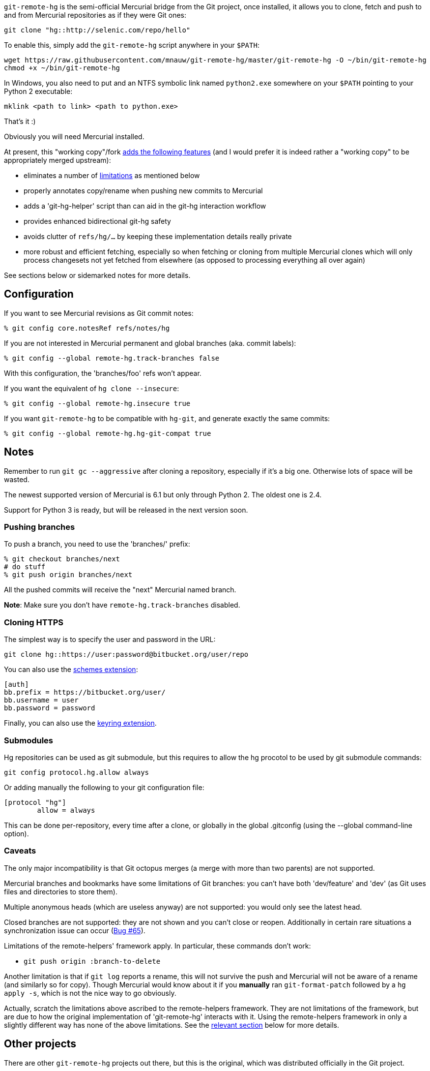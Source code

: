 `git-remote-hg` is the semi-official Mercurial bridge from the Git project, once
installed, it allows you to clone, fetch and push to and from Mercurial
repositories as if they were Git ones:

--------------------------------------
git clone "hg::http://selenic.com/repo/hello"
--------------------------------------

To enable this, simply add the `git-remote-hg` script anywhere in your `$PATH`:

--------------------------------------
wget https://raw.githubusercontent.com/mnauw/git-remote-hg/master/git-remote-hg -O ~/bin/git-remote-hg
chmod +x ~/bin/git-remote-hg
--------------------------------------

In Windows, you also need to put and an NTFS symbolic link named `python2.exe` somewhere
on your `$PATH` pointing to your Python 2 executable:

--------------------------------------
mklink <path to link> <path to python.exe>
--------------------------------------

That's it :)

Obviously you will need Mercurial installed.

****
At present, this "working copy"/fork <<add-features, adds the following features>>
(and I would prefer it is indeed rather a "working copy"
to be appropriately merged upstream):

* eliminates a number of <<limitations, limitations>> as mentioned below
* properly annotates copy/rename when pushing new commits to Mercurial
* adds a 'git-hg-helper' script than can aid in the git-hg interaction workflow
* provides enhanced bidirectional git-hg safety
* avoids clutter of `refs/hg/...` by keeping these implementation details really private
* more robust and efficient fetching, especially so when fetching or cloning from multiple
  Mercurial clones which will only process changesets not yet fetched from elsewhere
  (as opposed to processing everything all over again)

See sections below or sidemarked notes for more details.
****

== Configuration ==

If you want to see Mercurial revisions as Git commit notes:

--------------------------------------
% git config core.notesRef refs/notes/hg
--------------------------------------

If you are not interested in Mercurial permanent and global branches (aka.
commit labels):

--------------------------------------
% git config --global remote-hg.track-branches false
--------------------------------------

With this configuration, the 'branches/foo' refs won't appear.

If you want the equivalent of `hg clone --insecure`:

--------------------------------------
% git config --global remote-hg.insecure true
--------------------------------------

If you want `git-remote-hg` to be compatible with `hg-git`, and generate exactly
the same commits:

--------------------------------------
% git config --global remote-hg.hg-git-compat true
--------------------------------------

== Notes ==

Remember to run `git gc --aggressive` after cloning a repository, especially if
it's a big one. Otherwise lots of space will be wasted.

The newest supported version of Mercurial is 6.1 but only through Python 2. The
oldest one is 2.4.

Support for Python 3 is ready, but will be released in the next version soon.

=== Pushing branches ===

To push a branch, you need to use the 'branches/' prefix:

--------------------------------------
% git checkout branches/next
# do stuff
% git push origin branches/next
--------------------------------------

All the pushed commits will receive the "next" Mercurial named branch.

*Note*: Make sure you don't have `remote-hg.track-branches` disabled.

=== Cloning HTTPS ===

The simplest way is to specify the user and password in the URL:

--------------------------------------
git clone hg::https://user:password@bitbucket.org/user/repo
--------------------------------------

You can also use the https://mercurial-scm.org/wiki/SchemesExtension[schemes extension]:

--------------------------------------
[auth]
bb.prefix = https://bitbucket.org/user/
bb.username = user
bb.password = password
--------------------------------------

Finally, you can also use the
https://pypi.org/project/mercurial_keyring[keyring extension].

=== Submodules ===

Hg repositories can be used as git submodule, but this requires to allow the hg procotol to be used by git submodule commands:

--------------------------------------
git config protocol.hg.allow always
--------------------------------------

Or adding manually the following to your git configuration file:

--------------------------------------
[protocol "hg"]
        allow = always
--------------------------------------

This can be done per-repository, every time after a clone, or globally in the global .gitconfig (using the --global command-line option).

=== Caveats ===

The only major incompatibility is that Git octopus merges (a merge with more
than two parents) are not supported.

Mercurial branches and bookmarks have some limitations of Git branches: you
can't have both 'dev/feature' and 'dev' (as Git uses files and directories to
store them).

Multiple anonymous heads (which are useless anyway) are not supported: you
would only see the latest head.

Closed branches are not supported: they are not shown and you can't close or
reopen. Additionally in certain rare situations a synchronization issue can
occur (https://github.com/felipec/git/issues/65[Bug #65]).

[[limitations]]
Limitations of the remote-helpers' framework apply. In particular, these
commands don't work:

* `git push origin :branch-to-delete`

****
Another limitation is that if `git log` reports a rename, this will not survive
the push and Mercurial will not be aware of a rename (and similarly so for copy).
Though Mercurial would know about it if you *manually* ran `git-format-patch`
followed by a `hg apply -s`, which is not the nice way to go obviously.

Actually, scratch the limitations above ascribed to the remote-helpers framework.
They are not limitations of the framework, but are due to how the original
implementation of 'git-remote-hg' interacts with it.
Using the remote-helpers framework in only a slightly different way has none
of the above limitations.  See the <<no-limitations, relevant section>>
below for more details.
****

== Other projects ==

There are other `git-remote-hg` projects out there, but this is the original,
which was distributed officially in the Git project.

Over the years many similar tools have died out, the only actively maintained
alternative is mnauw's fork of this project:
https://github.com/mnauw/git-remote-hg[mnauw/git-remote-hg]. I've merged some of
his patches, and he has merged some of my patches, so the projects are mostly in
sync, but not quite. In particular Nauwelaerts' fork has many administrative
extensions, which although useful to some people, I don't believe they belong
in the core.

For a comparison between these and other projects go
https://github.com/felipec/git/wiki/Comparison-of-git-remote-hg-alternatives[here].

****
mnauw's note; I do not know what "the core" means?
However, the "extensions" provide useful and possibly
critical maintenance wrt git-remote-hg's internal data, so it belongs as close
to the latter one as possible.
****

[[no-limitations]]
== Limitations (or not) ==

If interested in some of technical details behind this explanation, then also
see the relevant section in 'git-remote-hg' manpage.  Otherwise, the general
idea is presented here.

More precisely and simply, the <<limitations, mentioned limitations>> are indeed
limitations of the `export` capability of
https://www.kernel.org/pub/software/scm/git/docs/gitremote-helpers.html[gitremote-helpers(1)]
framework.  However, the framework also supports a `push` capability and when this
is used appropriately in the remote helper the aforementioned limitations do not apply.
In the case of `export` capability, git-core will internally invoke `git-fast-export`
and the helper will process this data and hand over generated changesets to Mercurial.
In the case of `push` capability, git informs the helper what (refs) should go where,
and the helper is free to ponder about this and take the required action, such as
to invoke `git-fast-export` itself (with suitable options) and process its output
the same way as before (and over to Mercurial).

And so;

* `git push origin :branch-to-delete` will delete the bookmark `branch-to-delete` on remote
* `git push --dry-run origin branch` will not touch the remote
(or any local state, except for local helper proxy repo)
* `git push origin old:new` will push `old` onto `new` in the remote
* `git push origin <history-with-copy/rename>` will push copy/rename aware Mercurial revisions

To tweak how 'git-remote-hg' decides on a copy/rename, use e.g:
--------------------------------------
% git config --global remote-hg.fast-export-options '-M -C -C'
--------------------------------------

[[add-features]]
== Additional Features ==

=== Miscellaneous Tweaks ===
Other than <<no-limitations, removing the limitations>> as mentioned above,
a number of issues (either so reported in
https://github.com/felipec/git-remote-hg/issues[issue tracking] or not) have been
addressed here, e.g. notes handling, `fetch --prune` support, correctly fetching
after a `strip` on remote repo, tracking remote changes to import (if any) in a
safe, robust and efficient way, etc.  Some of these have been highlighted above.

For example, the `refs/hg/...` refs are really an implementation detail
that need not clutter up the (visible) ref space.  So, in as much as they
are still relevant, these are now kept elsewhere out of sight.
If somehow your workflow relies on having these in the old place:
--------------------------------------
% git config --global remote-hg.show-private-refs true
--------------------------------------

More importantly, a significantly more efficient workflow is achieved using
one set of shared marks files for all remotes (which also forces a local repo
to use an internal proxy clone).
The practical consequence is that fetching from a newly added remote hg repo
does not require another (lengthy) complete import
(as the original clone) but will only fetch additional changesets (if any).
The same goes for subsequent fetching from any hg remote; what was fetched
and imported from some remote need not be imported again from another.
Operating in this shared mode also has the added advantage
of correctly pushing after a `strip` on a remote.
This shared-marks-files behaviour is the default on a fresh repo clone.  It can
also be enabled on an existing one by the following setting.
--------------------------------------
% git config --global remote-hg.shared-marks true
--------------------------------------
Note, however, that one should then perform a fetch from each relevant remote
to fully complete the conversion (prior to subsequent pushing).

Some Mercurial names (of branches, bookmarks, tags) may not be a valid git
refname. See e.g. `man git-check-ref-format` for a rather involved set of rules.
Moreover, while a slash `/` is allowed, it is not supported to have both a `parent`
and `parent/child` branch (though only the latter is allowed). Even though
it is not quite (bidirectionally) safe, a (percentage) URL encoding
(with some additional twist) is performed to obtain sane git refnames, at least
so for most cases.  If some nasty cases still slip through, then likely only
a few instances (out of a whole Mercurial repo) are
problematic.  This could be handled by a single-branch clone and/or configuring
a suitable refspec.  However, it might be more convenient to simply filter out a
few unimportant pesky cases, which can be done by configuring a regural
expression in following setting:
--------------------------------------
% git config remote-hg.ignore-name nasty/nested/name
--------------------------------------
Recall also that a config setting can be provided at clone time
(command line using `--config` option).

--------------------------------------
% git config --global remote-hg.remove-username-quotes false
--------------------------------------

By default, for backwards compatibility with earlier versions,
git-remote-hg removes quotation marks from git usernames
(e.g. 'Raffaello "Raphael" Sanzio da Urbino <raphael@example.com>'
would become 'Raffaello Raphael Sanzio da Urbino
<raphael@example.com>').  This breaks round-trip compatibility; a git
commit by an author with quotes would become an hg commit without,
and if re-imported into git, would get a different SHA1.

To restore round-trip compatibility (at the cost of backwards
compatibility with commits converted by older versions of
git-remote-hg), turn 'remote-hg.remove-username-quotes' off.

=== Helper Commands ===

Beyond that, a 'git-hg-helper' script has been added that can aid in the git-hg
interaction workflow with a number of subcommands that are not in the purview of
a remote helper.  This is similar to e.g. 'git-svn' being a separate program
altogether.  These subcommands

* provide conversion from a hg changeset id to a git commit hash, or vice versa
* provide consistency and cleanup maintenance on internal `git-remote-hg` metadata marks
* provide optimization of git marks of a fetch-only remote

See the helper script commands' help description for further details.
It should simply be installed (`$PATH` accessible) next to 'git-remote-hg'.
Following git alias is probably also convenient as it allows invoking the helper
as `git hg`:
--------------------------------------
% git config --global alias.hg '!git-hg-helper'
--------------------------------------

With that in place, running `git hg gc <remote>` after initial fetch from (large)
<remote> will save quite some space in the git marks file.  Not to mention some time
each time it is loaded and saved again (upon fetch).  If the remote is ever pushed
to, the marks file will similarly be squashed, but for a fetch-only <remote>
the aforementioned command will do.  It may also be needed to run aforementioned
command after a `git gc` has been performed.  You will notice the need
when `git-fast-import` or `git-fast-export` complain about not finding objects ;-)

In addition, the helper also provides support routines for `git-remote-hg` that
provide for increased (or at least safer) git-hg bidirectionality.

Before explaining how it helps, let's first elaborate on what is really
meant by the above _bidirectionality_ since it can be regarded in 2 directions.
From the git repo point of view, one can push to a hg repo and then fetch (or
clone) back to git. Or one could have fetched a changeset from some hg repo and
then push this back to (another) hg clone.  So what happens in either case? In the
former case, from git to hg and then back, things work out ok whether or not in
hg-git compatibility mode.  In the latter case, it is very likely (but
ultimately not guaranteed) that it works out in hg-git compatibility mode, and far
less likely otherwise.

Most approaches on bidirectionality try to go for the "mapping" way.
That is, find a way to map all Mercurial (meta)data somewhere into git;
in the commit message, or in non-standard ways in extra headers in commit objects
(e.g. the latest hg-git approach).  The upside of this is that such a git repo can be
cloned to another git repo, and then one can push back into hg which will/should
turn out ok.  The downside is setting up such a mapping in the first place,
avoiding the slightest error in translating authors, timestamps etc,
and maintaining all that whenever there is some Mercurial API/ABI breakage.

The approach here is to consider a typical git-hg interaction workflow and to
ensure simple/safe bidirectionality in such a setting.  That is, you are (obviously)
in a situation having to deal with some Mercurial repo and quite probably
with various clones as well. The objective is to fetch from these repos/clones,
work in git and then push back.  And in the latter case, one needs to make sure
that hg changesets from one hg clone end up *exactly* that way in another hg
clone (or the git-hg bridge usage might not be so appreciated).  Such pushes are
probably not recommended workflow practice, but no accidents or issues should
arise from any push in these circumstances. There is less interest in this setting,
however, for (git-wise) cloning around the derived git repo.

Now, depending on your workflow and to ensure the above behaves well,
following setting can be enabled as preferred:

--------------------------------------
% git config --global remote-hg.check-hg-commits fail
% git config --global remote-hg.check-hg-commits push
--------------------------------------

If not set, the behaviour is as before; pushing a commit based on hg changeset
will again transform the latter into a new hg changeset which may or may not
match the original (as described above).
If set to `fail`, it will reject and abort the push.
If set to `push`, it will re-use the original changeset in a Mercurial native
way (rather than creating a new one).  The latter guarantees the changeset ends
up elsewhere as expected (regardless of conversion mapping or ABI).

Note that identifying and re-using the hg changeset relies on metadata
(`refs/notes/hg` and marks files) that is not managed or maintained by any
git-to-git fetch (or clone).
As such (and as said), this approach aims for plain-and-simple safety, but only
within a local scope (git repo).

=== Mercurial Subrepository Support ===

Both Git and Mercurial support a submodule/subrepo system.
In case of Git, URLs are managed in `.gitmodules`, submodule state is tracked
in tree objects and only Git submodules are supported.
Mercurial manages URLs in `.hgsub`, records subrepo state in `.hgsubstate` and
supports Git, Mercurial and Subversion subrepos (at time of writing).
Merely the latter diversity in subrepo types shows that somehow mapping Mercurial
"natively" to git submodules is not quite evident.  Moreover, while one might
conceivably devise such a mapping restricted to git and hg subrepos, any such would
seem error-prone and fraught with all sorts of tricky cases and inconvenient
workflow handling (innovative robust suggestions are welcome though ...)

So, rather than overtaking the plumbing and ending up with stuffed drain further on,
the approach here is (again) to keep it plain-and-simple.  That is, provide some
git-ish look-and-feel helper script commands for setting up and manipulating
subrepos.  And so (if the alias mentioned above has been defined), `git hg sub`
provides commands similar to `git submodule` that accomplish what is otherwise
taken care of by the Mercurial subrepo support.
The latter is obviously extended to be git-aware in that e.g. a Mercurial subrepo
is cloned as a git-hg subrepo and translation back-and-forth between hg changeset id
and git commit hash is also performed where needed.  There is no support though
for Subversion subrepos.

As with the other commands, see the help description for the proper details,
but the following example session may clarify the principle:

--------------------------------------
% git clone hg::hgparentrepo
# bring in subrepos in proper location:
% git hg sub update
# do some work
% git pull --rebase origin
# update subrepo state:
% git hg sub update
# do work in subrepo and push
% ( cd subrepo && git push origin HEAD:master )
# fetch to update refs/notes/hg (or enable remote-hg.push-updates-notes)
% ( cd subrepo && git fetch origin )
# update .hgsubstate to subrepo HEAD:
% git hg sub upstate
% git add .hgsubstate
# add more, commit and push as intended
--------------------------------------

Note that the refspec `HEAD:master` is needed if working with detached `HEAD`
in subrepo, and that pushing such refspec is actually supported now in a git-hg subrepo
as explained <<no-limitations, earlier>>.

== Contributing ==

Please file an issue with some patches or a pull-request.
